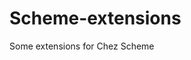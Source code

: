 * Table of Contents                                         :TOC_4_gh:noexport:
- [[#scheme-extensions][Scheme-extensions]]

* Scheme-extensions
Some extensions for Chez Scheme

